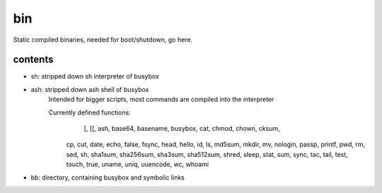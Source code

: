 bin
===

Static compiled binaries,
needed for boot/shutdown,
go here.




contents
--------

- sh: stripped down sh interpreter of busybox

- ash: stripped down ash shell of busybox
       Intended for bigger scripts, most commands are compiled into the interpreter

       Currently defined functions:
        	[, [[, ash, base64, basename, busybox, cat, chmod, chown, cksum, 
          cp, cut, date, echo, false, fsync, head, hello, id, ls, md5sum, 
          mkdir, mv, nologin, passp, printf, pwd, rm, sed, sh, sha1sum, 
          sha256sum, sha3sum, sha512sum, shred, sleep, stat, sum, sync, tac, 
          tail, test, touch, true, uname, uniq, uuencode, wc, whoami


- bb: directory, containing busybox and symbolic links
